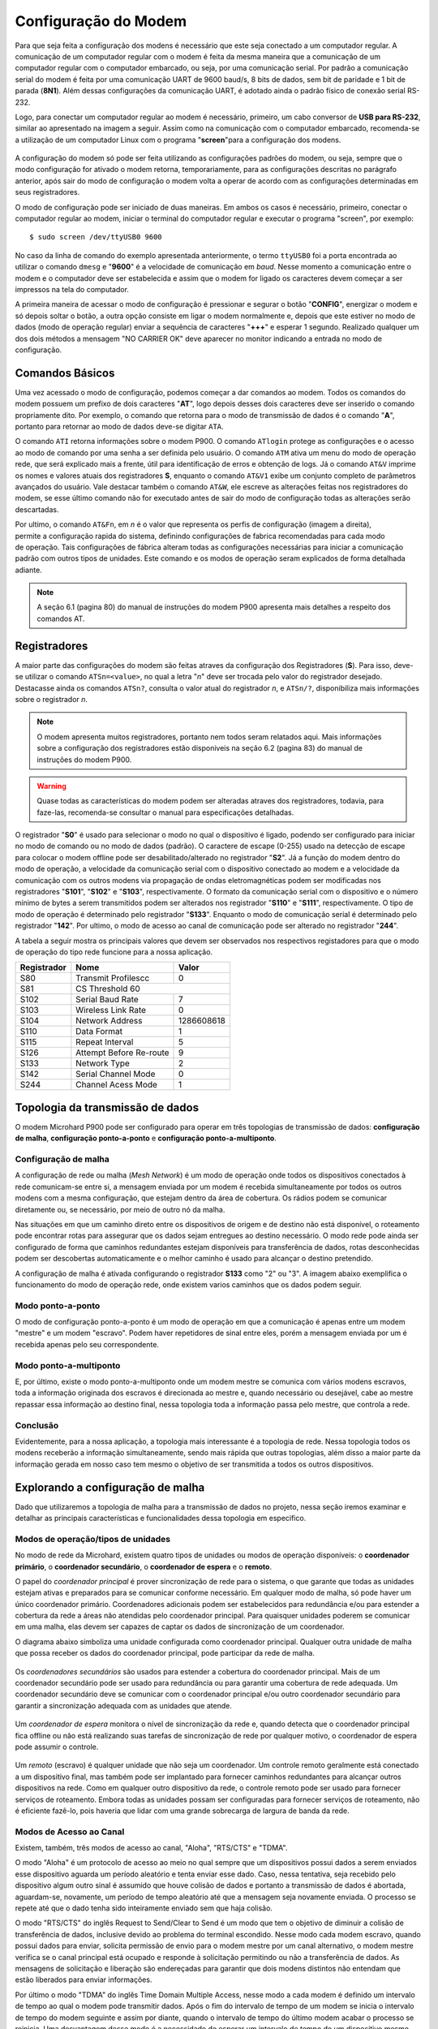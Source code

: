 Configuração do Modem
=====================

.. PX4 and P900 connection https://discuss.px4.io/t/issue-connecting-px4-to-qgroundcontrol-with-microhard-p900/17545


Para que seja feita a configuração dos modens é necessário que este seja conectado a um computador regular. A comunicação de um computador regular com o modem é feita da mesma maneira que a comunicação de um computador regular com o computador embarcado, ou seja, por uma comunicação serial. Por padrão a comunicação serial do modem é feita por uma comunicação UART de 9600 baud/s, 8 bits de dados, sem bit de paridade e 1 bit de parada (**8N1**). Além dessas configurações da comunicação UART, é adotado ainda o padrão físico de conexão serial RS-232.

Logo, para conectar um computador regular ao modem é necessário, primeiro, um cabo conversor de **USB para RS-232**, similar ao apresentado na imagem a seguir. Assim como na comunicação com o computador embarcado, recomenda-se a utilização de um computador Linux com o programa "**screen**"para a configuração dos modens.

.. figure:: /img/Aerial/USBtoRS.jpg
    :align: center

A configuração do modem só pode ser feita utilizando as configurações padrões do modem, ou seja, sempre que o modo configuração for ativado o modem retorna, temporariamente, para as configurações descritas no parágrafo anterior, após sair do modo de configuração o modem volta a operar de acordo com as configurações determinadas em seus registradores.

O modo de configuração pode ser iniciado de duas maneiras. Em ambos os casos é necessário, primeiro, conectar o computador regular ao modem, iniciar o terminal do computador regular e executar o programa "screen", por exemplo:

::

  $ sudo screen /dev/ttyUSB0 9600
  
No caso da linha de comando do exemplo apresentada anteriormente, o termo ``ttyUSB0`` foi a porta encontrada ao utilizar o comando ``dmesg`` e "**9600**" é a velocidade de comunicação em *baud*. Nesse momento a comunicação entre o modem e o computador deve ser estabelecida e assim que o modem for ligado os caracteres devem começar a ser impressos na tela do computador.  
 
A primeira maneira de acessar o modo de configuração é pressionar e segurar o botão "**CONFIG**", energizar o modem e só depois soltar o botão, a outra opção consiste em ligar o modem normalmente e, depois que este estiver no modo de dados (modo de operação regular) enviar a sequência de caracteres "**+++**" e esperar 1 segundo. Realizado qualquer um dos dois métodos a mensagem "NO CARRIER OK" deve aparecer no monitor indicando a entrada no modo de configuração. 
  
.. figure:: /img/Aerial/NOCARRIER.png
    :align: center  
    
Comandos Básicos
~~~~~~~~~~~~~~~~

Uma vez acessado o modo de configuração, podemos começar a dar comandos ao modem. Todos os comandos do modem possuem um prefixo de dois caracteres "**AT**", logo depois desses dois caracteres deve ser inserido o comando propriamente dito. Por exemplo, o comando que retorna para o modo de transmissão de dados é o comando "**A**", portanto para retornar ao modo de dados deve-se digitar ``ATA``.  

O comando ``ATI`` retorna informações sobre o modem P900. O comando ``ATlogin`` protege as configurações e o acesso ao modo de comando por uma senha a ser definida pelo usuário. O comando ``ATM`` ativa um menu do modo de operação rede, que será explicado mais a frente, útil para identificação de erros e obtenção de logs. Já o comando ``AT&V`` imprime os nomes e valores atuais dos registradores **S**, enquanto o comando ``AT&V1`` exibe um conjunto completo de parâmetros avançados do usuário. Vale destacar também o comando ``AT&W``, ele escreve as alterações feitas nos registradores do modem, se esse último comando não for executado antes de sair do modo de configuração todas as alterações serão descartadas.  

.. figure:: /img/Aerial/P900_Fn.png
    :align: right  
    :width: 180px

Por ultimo, o comando ``AT&Fn``, em *n* é o valor que representa os perfis de configuração (imagem a direita), permite a configuração rapida do sistema, definindo configurações de fabrica recomendadas para cada modo de operação. Tais configurações de fábrica alteram todas as configurações necessárias para iniciar a comunicação padrão com outros tipos de unidades. Este comando e os modos de operação seram explicados de forma detalhada adiante.

.. Note::
  A seção 6.1 (pagina 80) do manual de instruções do modem P900 apresenta mais detalhes a respeito dos comandos AT. 

Registradores
~~~~~~~~~~~~~

A maior parte das configurações do modem são feitas atraves da configuração dos Registradores (**S**). Para isso, deve-se utilizar o comando ``ATSn=<value>``, no qual a letra "*n*" deve ser trocada pelo valor do registrador desejado. Destacasse  ainda os comandos ``ATSn?``, consulta o valor atual do registrador *n*, e ``ATSn/?``, disponibiliza mais informações sobre o registrador *n*.

.. testar o ATSn? e o ATSn/?

.. Note::
  O modem apresenta muitos registradores, portanto nem todos seram relatados aqui. Mais informações sobre a configuração dos registradores estão disponiveis na seção 6.2 (pagina 83) do manual de instruções do modem P900.

.. Warning::
  Quase todas as características do modem podem ser alteradas atraves dos registradores, todavia, para faze-las, recomenda-se consultar o manual para especificações detalhadas.
   
O registrador "**S0**" é usado para selecionar o modo no qual o dispositivo é ligado, podendo ser configurado para iniciar no modo de comando ou no modo de dados (padrão). O caractere de escape (0-255) usado na detecção de escape para colocar o modem offline pode ser desabilitado/alterado no registrador "**S2**". Já a função do modem dentro do modo de operação, a velocidade da comunicação serial com o dispositivo conectado ao modem e a velocidade da comunicação com os outros modens via propagação de ondas eletromagnéticas podem ser modificadas nos registradores "**S101**", "**S102**" e "**S103**", respectivamente. O formato da comunicação serial com o dispositivo e o número mínimo de bytes a serem transmitidos podem ser alterados nos registrador "**S110**" e "**S111**", respectivamente. O tipo de modo de operação é determinado pelo registrador "**S133**". Enquanto o modo de comunicação serial é determinado pelo registrador "**142**". Por ultimo, o modo de acesso ao canal de comunicação pode ser alterado no registrador "**244**".  

A tabela a seguir mostra os principais valores que devem ser observados nos respectivos registadores para que o modo de operação do tipo rede funcione para a nossa aplicação.
   
+-------------+-------------------------+------------+
| Registrador |           Nome          |    Valor   |
+=============+=========================+============+
|  S80        |     Transmit Profilescc |      0     |
+-------------+-------------------------+------------+
|  S81        |      CS Threshold             60     |
+-------------+-------------------------+------------+
| S102        |     Serial Baud Rate    |      7     |
+-------------+-------------------------+------------+          
| S103        |     Wireless Link Rate  |      0     |
+-------------+-------------------------+------------+
| S104        |      Network Address    | 1286608618 |
+-------------+-------------------------+------------+
| S110        |       Data Format       |      1     |
+-------------+-------------------------+------------+ 
| S115        |      Repeat Interval    |      5     |
+-------------+-------------------------+------------+
| S126        | Attempt Before Re-route |      9     |
+-------------+-------------------------+------------+
| S133        |       Network Type      |      2     |
+-------------+-------------------------+------------+
| S142        |   Serial Channel Mode   |      0     |
+-------------+-------------------------+------------+
| S244        |    Channel Acess Mode   |      1     |
+-------------+-------------------------+------------+

Topologia da transmissão de dados
~~~~~~~~~~~~~~~~~~~~~~~~~~~~~~~~~

O modem Microhard P900 pode ser configurado para operar em três topologias de transmissão de dados: **configuração de malha**, **configuração ponto-a-ponto** e **configuração ponto-a-multiponto**.

Configuração de malha
---------------------

A configuração de rede ou malha (*Mesh Network*) é um modo de operação onde todos os dispositivos conectados à rede comunicam-se entre si, a mensagem enviada por um modem é recebida simultaneamente por todos os outros modens com a mesma configuração, que estejam dentro da área de cobertura. Os rádios podem se comunicar diretamente ou, se necessário, por meio de outro nó da malha.

Nas situações em que um caminho direto entre os dispositivos de origem e de destino não está disponível, o roteamento pode encontrar rotas para assegurar que os dados sejam entregues ao destino necessário. O modo rede pode ainda ser configurado de forma que caminhos redundantes estejam disponíveis para transferência de dados, rotas desconhecidas podem ser descobertas automaticamente e o melhor caminho é usado para alcançar o destino pretendido.

A configuração de malha é ativada configurando o registrador **S133** como "2" ou "3". A imagem abaixo exemplifica o funcionamento do modo de operação rede, onde existem varios caminhos que os dados podem seguir. 

.. figure:: /img/Aerial/Mesh_Network.png
    :align: center

Modo ponto-a-ponto
------------------

O modo de configuração ponto-a-ponto é um modo de operação em que a comunicação é apenas entre um modem "mestre" e um modem "escravo". Podem haver repetidores de sinal entre eles, porém a mensagem enviada por um é recebida apenas pelo seu correspondente.

.. editando

Modo ponto-a-multiponto
-----------------------

E, por último, existe o modo ponto-a-multiponto onde um modem mestre se comunica com vários modens escravos, toda a informação originada dos escravos é direcionada ao mestre e, quando necessário ou desejável, cabe ao mestre repassar essa informação ao destino final, nessa topologia toda a informação passa pelo mestre, que controla a rede.

.. editando

Conclusão
---------

Evidentemente, para a nossa aplicação, a topologia mais interessante é a topologia de rede. Nessa topologia todos os modens receberão a informação simultaneamente, sendo mais rápida que outras topologias, além disso a maior parte da informação gerada em nosso caso tem mesmo o objetivo de ser transmitida a todos os outros dispositivos.

Explorando a configuração de malha
~~~~~~~~~~~~~~~~~~~~~~~~~~~~~~~~~~

Dado que utilizaremos a topologia de malha para a transmissão de dados no projeto, nessa seção iremos examinar e detalhar as principais características e funcionalidades dessa topologia em especifico.

Modos de operação/tipos de unidades
-------------------------------------

No modo de rede da Microhard, existem quatro tipos de unidades ou modos de operação disponíveis: o **coordenador primário**, o **coordenador secundário**, o **coordenador de espera** e o **remoto**.

O papel do *coordenador principal* é prover sincronização de rede para o sistema, o que garante que todas as unidades estejam ativas e preparados para se comunicar conforme necessário. Em qualquer modo de malha, só pode haver um único coordenador primário. Coordenadores adicionais podem ser estabelecidos para redundância e/ou para estender a cobertura da rede a áreas não atendidas pelo coordenador principal. Para quaisquer unidades poderem se comunicar em uma malha, elas devem ser capazes de captar os dados de sincronização de um coordenador.

O diagrama abaixo simboliza uma unidade configurada como coordenador principal. Qualquer outra unidade de malha que possa receber os dados do coordenador principal, pode participar da rede de malha.

.. figure:: /img/Aerial/Primary_Coordinator.png
    :align: center

Os *coordenadores secundários* são usados ​​para estender a cobertura do coordenador principal. Mais de um coordenador secundário pode ser usado para redundância ou para garantir uma cobertura de rede adequada. Um coordenador secundário deve se comunicar com o coordenador principal e/ou outro coordenador secundário para garantir a sincronização adequada com as unidades que atende.

.. editando

.. figure:: /img/Aerial/Secundary_Coordinator.png
    :align: center

Um *coordenador de espera* monitora o nível de sincronização da rede e, quando detecta que o coordenador principal fica offline ou não está realizando suas tarefas de sincronização de rede por qualquer motivo, o coordenador de espera pode assumir o controle.

.. editando

.. figure:: /img/Aerial/Standby_Coordinator.png
    :align: center

Um *remoto* (escravo) é qualquer unidade que não seja um coordenador. Um controle remoto geralmente está conectado a um dispositivo final, mas também pode ser implantado para fornecer caminhos redundantes para alcançar outros dispositivos na rede. Como em qualquer outro dispositivo da rede, o controle remoto pode ser usado para fornecer serviços de roteamento. Embora todas as unidades possam ser configuradas para fornecer serviços de roteamento, não é eficiente fazê-lo, pois haveria que lidar com uma grande sobrecarga de largura de banda da rede.

.. editando

.. figure:: /img/Aerial/Remote.png
    :align: center


Modos de Acesso ao Canal
------------------------

Existem, também, três modos de acesso ao canal, "Aloha", "RTS/CTS" e "TDMA".

O modo "Aloha" é um protocolo de acesso ao meio no qual sempre que um dispositivos possui dados a serem enviados esse dispositivo aguarda um período aleatório e tenta enviar esse dado. Caso, nessa tentativa, seja recebido pelo dispositivo algum outro sinal é assumido que houve colisão de dados e portanto a transmissão de dados é abortada, aguardam-se, novamente, um período de tempo aleatório até que a mensagem seja novamente enviada. O processo se repete até que o dado tenha sido inteiramente enviado sem que haja colisão.

O modo "RTS/CTS" do inglês Request to Send/Clear to Send é um modo que tem o objetivo de diminuir a colisão de transferência de dados, inclusive devido ao problema do terminal escondido. Nesse modo cada modem escravo, quando possui dados para enviar, solicita permissão de envio para o modem mestre por um canal alternativo, o modem mestre verifica se o canal principal está ocupado e responde à solicitação permitindo ou não a transferência de dados. As mensagens de solicitação e liberação são endereçadas para garantir que dois modens distintos não entendam que estão liberados para enviar informações.

Por último o modo "TDMA" do inglês Time Domain Multiple Access, nesse modo a cada modem é definido um intervalo de tempo ao qual o modem pode transmitir dados. Após o fim do intervalo de tempo de um modem se inicia o intervalo de tempo do modem seguinte e assim por diante, quando o intervalo de tempo do último modem acabar o processo se reinicia. Uma desvantagem desse modo é a necessidade de esperar um intervalo de tempo de um dispositivo mesmo que ele não possua dados para transmitir.

Dos modos apresentados o modo RTS/CTS é o modo que, aparentemente, vai apresentar melhor resultado pois não é necessário esperar por dispositivos que não tem dados a enviar e apresenta pequenas chances de colisão de dados.

Configuração para cada tipo de unidade no modo de rede
~~~~~~~~~~~~~~~~~~~~~~~~~~~~~~~~~~~~~~~~~~~~~~~~~~~~~~

.. Tip::
   O registrador que configura qual a função do modem a ser utilizada no modo rede é o S101.
   
A tabela a seguir mostra os valores que de devem ser colocados no registrador 101 para que o modem desempenhe o papel desejado.   

+-------------+------------+
| Função      |    Valor   |
+=============+============+
| Primário    |      4     |
+-------------+------------+
| Secundário  |      5     |
+-------------+------------+
| Espera      |      6     |
+-------------+------------+
| Remoto      |      2     |
+-------------+------------+

Para auxiliar na configuração e implantação dos módulos da série Pico, as configurações padrão de fábrica podem ser usadas como um ponto de partida conhecido para cada tipo de unidade. O uso dos comandos padrão de fábrica define todos os valores dos registradores ​​para as configurações recomendadas de fábrica e permite a conectividade inicial entre as unidades. Para a nossa aplicação de rede, esses comandos são tudo o que é necessário para configurar e implantar uma rede de malha.

+-------------+------------+
| Função      |   Comando  |
+=============+============+
| Primário    |    AT&F1   |
+-------------+------------+
| Secundário  |    AT&F3   |
+-------------+------------+
| Remoto      |    AT&F2   |
+-------------+------------+

.. Tip::
   Para a nossa aplicação é necessário um coordenador primário e dois remotos.

.. ATENÇÃO ATENÇÃO: CONFERIR SE ESSE TIP ACIMA SERÁ CORRETO!!!!!!!!!!!!!!!!!!!!!!!!!!!!!!!

A seguir é apresentado os passos que devem ser digitados no terminal após a verificação da mensagem "NO CARRIER OK" para que a configuração seja realizada com sucesso.

:: 
  
  Para o *coordenador primário*
  $ AT&F1
  $ AT&W
  
::
  
  Para o *remoto*
  $ AT&F2
  $ AT&W
    
Após esses comandos, caso queira verificar se foram feitas corretamente as alterações nos registradores, use o comando abaixo e verifique se assemelha com as fotos a seguir.  

:: 
  
  $ AT&V
  
Para o coordenador primário é retornado os seguintes valores nos registradores (Atenção ao S101):

.. figure:: /img/Aerial/Primario.png
    :align: center

Para o remoto é retornado os seguintes valores nos registradores (Atenção ao S101):   

.. figure:: /img/Aerial/Remoto.png
    :align: center

Referências
-----------

* PITA, H. C. Desenvolvimento de sistema de comunicação multiplataforma para veículos aéreos de asa fixa. Faculdade de Tecnologia, Universidade de Brasília, 2018.



